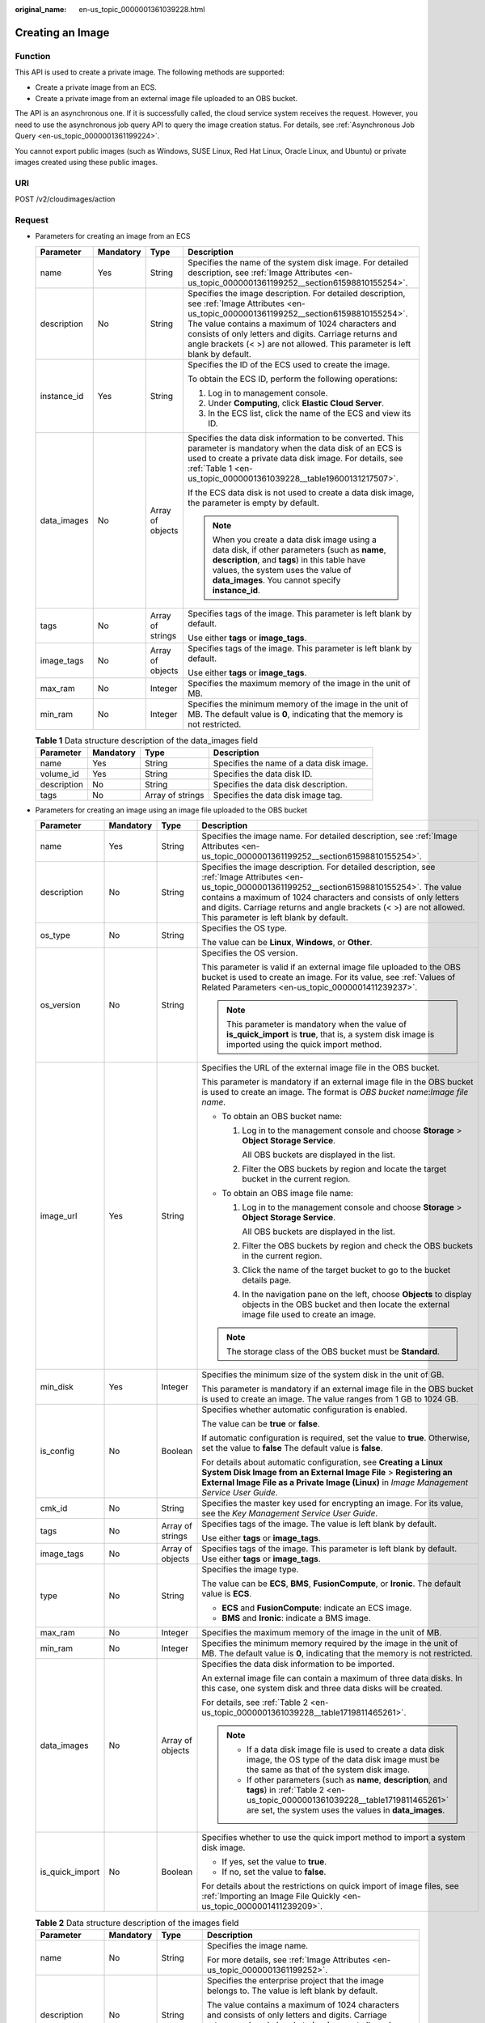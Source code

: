 :original_name: en-us_topic_0000001361039228.html

.. _en-us_topic_0000001361039228:

Creating an Image
=================

Function
--------

This API is used to create a private image. The following methods are supported:

-  Create a private image from an ECS.
-  Create a private image from an external image file uploaded to an OBS bucket.

The API is an asynchronous one. If it is successfully called, the cloud service system receives the request. However, you need to use the asynchronous job query API to query the image creation status. For details, see :ref:`Asynchronous Job Query <en-us_topic_0000001361199224>`.

You cannot export public images (such as Windows, SUSE Linux, Red Hat Linux, Oracle Linux, and Ubuntu) or private images created using these public images.

URI
---

POST /v2/cloudimages/action

Request
-------

-  Parameters for creating an image from an ECS

   +-----------------+-----------------+------------------+--------------------------------------------------------------------------------------------------------------------------------------------------------------------------------------------------------------------------------------------------------------------------------------------------------------------------------------------+
   | Parameter       | Mandatory       | Type             | Description                                                                                                                                                                                                                                                                                                                                |
   +=================+=================+==================+============================================================================================================================================================================================================================================================================================================================================+
   | name            | Yes             | String           | Specifies the name of the system disk image. For detailed description, see :ref:`Image Attributes <en-us_topic_0000001361199252__section61598810155254>`.                                                                                                                                                                                  |
   +-----------------+-----------------+------------------+--------------------------------------------------------------------------------------------------------------------------------------------------------------------------------------------------------------------------------------------------------------------------------------------------------------------------------------------+
   | description     | No              | String           | Specifies the image description. For detailed description, see :ref:`Image Attributes <en-us_topic_0000001361199252__section61598810155254>`. The value contains a maximum of 1024 characters and consists of only letters and digits. Carriage returns and angle brackets (< >) are not allowed. This parameter is left blank by default. |
   +-----------------+-----------------+------------------+--------------------------------------------------------------------------------------------------------------------------------------------------------------------------------------------------------------------------------------------------------------------------------------------------------------------------------------------+
   | instance_id     | Yes             | String           | Specifies the ID of the ECS used to create the image.                                                                                                                                                                                                                                                                                      |
   |                 |                 |                  |                                                                                                                                                                                                                                                                                                                                            |
   |                 |                 |                  | To obtain the ECS ID, perform the following operations:                                                                                                                                                                                                                                                                                    |
   |                 |                 |                  |                                                                                                                                                                                                                                                                                                                                            |
   |                 |                 |                  | #. Log in to management console.                                                                                                                                                                                                                                                                                                           |
   |                 |                 |                  | #. Under **Computing**, click **Elastic Cloud Server**.                                                                                                                                                                                                                                                                                    |
   |                 |                 |                  | #. In the ECS list, click the name of the ECS and view its ID.                                                                                                                                                                                                                                                                             |
   +-----------------+-----------------+------------------+--------------------------------------------------------------------------------------------------------------------------------------------------------------------------------------------------------------------------------------------------------------------------------------------------------------------------------------------+
   | data_images     | No              | Array of objects | Specifies the data disk information to be converted. This parameter is mandatory when the data disk of an ECS is used to create a private data disk image. For details, see :ref:`Table 1 <en-us_topic_0000001361039228__table19600131217507>`.                                                                                            |
   |                 |                 |                  |                                                                                                                                                                                                                                                                                                                                            |
   |                 |                 |                  | If the ECS data disk is not used to create a data disk image, the parameter is empty by default.                                                                                                                                                                                                                                           |
   |                 |                 |                  |                                                                                                                                                                                                                                                                                                                                            |
   |                 |                 |                  | .. note::                                                                                                                                                                                                                                                                                                                                  |
   |                 |                 |                  |                                                                                                                                                                                                                                                                                                                                            |
   |                 |                 |                  |    When you create a data disk image using a data disk, if other parameters (such as **name**, **description**, and **tags**) in this table have values, the system uses the value of **data_images**. You cannot specify **instance_id**.                                                                                                 |
   +-----------------+-----------------+------------------+--------------------------------------------------------------------------------------------------------------------------------------------------------------------------------------------------------------------------------------------------------------------------------------------------------------------------------------------+
   | tags            | No              | Array of strings | Specifies tags of the image. This parameter is left blank by default.                                                                                                                                                                                                                                                                      |
   |                 |                 |                  |                                                                                                                                                                                                                                                                                                                                            |
   |                 |                 |                  | Use either **tags** or **image_tags**.                                                                                                                                                                                                                                                                                                     |
   +-----------------+-----------------+------------------+--------------------------------------------------------------------------------------------------------------------------------------------------------------------------------------------------------------------------------------------------------------------------------------------------------------------------------------------+
   | image_tags      | No              | Array of objects | Specifies tags of the image. This parameter is left blank by default.                                                                                                                                                                                                                                                                      |
   |                 |                 |                  |                                                                                                                                                                                                                                                                                                                                            |
   |                 |                 |                  | Use either **tags** or **image_tags**.                                                                                                                                                                                                                                                                                                     |
   +-----------------+-----------------+------------------+--------------------------------------------------------------------------------------------------------------------------------------------------------------------------------------------------------------------------------------------------------------------------------------------------------------------------------------------+
   | max_ram         | No              | Integer          | Specifies the maximum memory of the image in the unit of MB.                                                                                                                                                                                                                                                                               |
   +-----------------+-----------------+------------------+--------------------------------------------------------------------------------------------------------------------------------------------------------------------------------------------------------------------------------------------------------------------------------------------------------------------------------------------+
   | min_ram         | No              | Integer          | Specifies the minimum memory of the image in the unit of MB. The default value is **0**, indicating that the memory is not restricted.                                                                                                                                                                                                     |
   +-----------------+-----------------+------------------+--------------------------------------------------------------------------------------------------------------------------------------------------------------------------------------------------------------------------------------------------------------------------------------------------------------------------------------------+

   .. _en-us_topic_0000001361039228__table19600131217507:

   .. table:: **Table 1** Data structure description of the data_images field

      +-------------+-----------+------------------+------------------------------------------+
      | Parameter   | Mandatory | Type             | Description                              |
      +=============+===========+==================+==========================================+
      | name        | Yes       | String           | Specifies the name of a data disk image. |
      +-------------+-----------+------------------+------------------------------------------+
      | volume_id   | Yes       | String           | Specifies the data disk ID.              |
      +-------------+-----------+------------------+------------------------------------------+
      | description | No        | String           | Specifies the data disk description.     |
      +-------------+-----------+------------------+------------------------------------------+
      | tags        | No        | Array of strings | Specifies the data disk image tag.       |
      +-------------+-----------+------------------+------------------------------------------+

-  Parameters for creating an image using an image file uploaded to the OBS bucket

   +-----------------+-----------------+------------------+--------------------------------------------------------------------------------------------------------------------------------------------------------------------------------------------------------------------------------------------------------------------------------------------------------------------------------------------+
   | Parameter       | Mandatory       | Type             | Description                                                                                                                                                                                                                                                                                                                                |
   +=================+=================+==================+============================================================================================================================================================================================================================================================================================================================================+
   | name            | Yes             | String           | Specifies the image name. For detailed description, see :ref:`Image Attributes <en-us_topic_0000001361199252__section61598810155254>`.                                                                                                                                                                                                     |
   +-----------------+-----------------+------------------+--------------------------------------------------------------------------------------------------------------------------------------------------------------------------------------------------------------------------------------------------------------------------------------------------------------------------------------------+
   | description     | No              | String           | Specifies the image description. For detailed description, see :ref:`Image Attributes <en-us_topic_0000001361199252__section61598810155254>`. The value contains a maximum of 1024 characters and consists of only letters and digits. Carriage returns and angle brackets (< >) are not allowed. This parameter is left blank by default. |
   +-----------------+-----------------+------------------+--------------------------------------------------------------------------------------------------------------------------------------------------------------------------------------------------------------------------------------------------------------------------------------------------------------------------------------------+
   | os_type         | No              | String           | Specifies the OS type.                                                                                                                                                                                                                                                                                                                     |
   |                 |                 |                  |                                                                                                                                                                                                                                                                                                                                            |
   |                 |                 |                  | The value can be **Linux**, **Windows**, or **Other**.                                                                                                                                                                                                                                                                                     |
   +-----------------+-----------------+------------------+--------------------------------------------------------------------------------------------------------------------------------------------------------------------------------------------------------------------------------------------------------------------------------------------------------------------------------------------+
   | os_version      | No              | String           | Specifies the OS version.                                                                                                                                                                                                                                                                                                                  |
   |                 |                 |                  |                                                                                                                                                                                                                                                                                                                                            |
   |                 |                 |                  | This parameter is valid if an external image file uploaded to the OBS bucket is used to create an image. For its value, see :ref:`Values of Related Parameters <en-us_topic_0000001411239237>`.                                                                                                                                            |
   |                 |                 |                  |                                                                                                                                                                                                                                                                                                                                            |
   |                 |                 |                  | .. note::                                                                                                                                                                                                                                                                                                                                  |
   |                 |                 |                  |                                                                                                                                                                                                                                                                                                                                            |
   |                 |                 |                  |    This parameter is mandatory when the value of **is_quick_import** is **true**, that is, a system disk image is imported using the quick import method.                                                                                                                                                                                  |
   +-----------------+-----------------+------------------+--------------------------------------------------------------------------------------------------------------------------------------------------------------------------------------------------------------------------------------------------------------------------------------------------------------------------------------------+
   | image_url       | Yes             | String           | Specifies the URL of the external image file in the OBS bucket.                                                                                                                                                                                                                                                                            |
   |                 |                 |                  |                                                                                                                                                                                                                                                                                                                                            |
   |                 |                 |                  | This parameter is mandatory if an external image file in the OBS bucket is used to create an image. The format is *OBS bucket name*:*Image file name*.                                                                                                                                                                                     |
   |                 |                 |                  |                                                                                                                                                                                                                                                                                                                                            |
   |                 |                 |                  | -  To obtain an OBS bucket name:                                                                                                                                                                                                                                                                                                           |
   |                 |                 |                  |                                                                                                                                                                                                                                                                                                                                            |
   |                 |                 |                  |    #. Log in to the management console and choose **Storage** > **Object Storage Service**.                                                                                                                                                                                                                                                |
   |                 |                 |                  |                                                                                                                                                                                                                                                                                                                                            |
   |                 |                 |                  |       All OBS buckets are displayed in the list.                                                                                                                                                                                                                                                                                           |
   |                 |                 |                  |                                                                                                                                                                                                                                                                                                                                            |
   |                 |                 |                  |    #. Filter the OBS buckets by region and locate the target bucket in the current region.                                                                                                                                                                                                                                                 |
   |                 |                 |                  |                                                                                                                                                                                                                                                                                                                                            |
   |                 |                 |                  | -  To obtain an OBS image file name:                                                                                                                                                                                                                                                                                                       |
   |                 |                 |                  |                                                                                                                                                                                                                                                                                                                                            |
   |                 |                 |                  |    #. Log in to the management console and choose **Storage** > **Object Storage Service**.                                                                                                                                                                                                                                                |
   |                 |                 |                  |                                                                                                                                                                                                                                                                                                                                            |
   |                 |                 |                  |       All OBS buckets are displayed in the list.                                                                                                                                                                                                                                                                                           |
   |                 |                 |                  |                                                                                                                                                                                                                                                                                                                                            |
   |                 |                 |                  |    #. Filter the OBS buckets by region and check the OBS buckets in the current region.                                                                                                                                                                                                                                                    |
   |                 |                 |                  |                                                                                                                                                                                                                                                                                                                                            |
   |                 |                 |                  |    #. Click the name of the target bucket to go to the bucket details page.                                                                                                                                                                                                                                                                |
   |                 |                 |                  |                                                                                                                                                                                                                                                                                                                                            |
   |                 |                 |                  |    #. In the navigation pane on the left, choose **Objects** to display objects in the OBS bucket and then locate the external image file used to create an image.                                                                                                                                                                         |
   |                 |                 |                  |                                                                                                                                                                                                                                                                                                                                            |
   |                 |                 |                  | .. note::                                                                                                                                                                                                                                                                                                                                  |
   |                 |                 |                  |                                                                                                                                                                                                                                                                                                                                            |
   |                 |                 |                  |    The storage class of the OBS bucket must be **Standard**.                                                                                                                                                                                                                                                                               |
   +-----------------+-----------------+------------------+--------------------------------------------------------------------------------------------------------------------------------------------------------------------------------------------------------------------------------------------------------------------------------------------------------------------------------------------+
   | min_disk        | Yes             | Integer          | Specifies the minimum size of the system disk in the unit of GB.                                                                                                                                                                                                                                                                           |
   |                 |                 |                  |                                                                                                                                                                                                                                                                                                                                            |
   |                 |                 |                  | This parameter is mandatory if an external image file in the OBS bucket is used to create an image. The value ranges from 1 GB to 1024 GB.                                                                                                                                                                                                 |
   +-----------------+-----------------+------------------+--------------------------------------------------------------------------------------------------------------------------------------------------------------------------------------------------------------------------------------------------------------------------------------------------------------------------------------------+
   | is_config       | No              | Boolean          | Specifies whether automatic configuration is enabled.                                                                                                                                                                                                                                                                                      |
   |                 |                 |                  |                                                                                                                                                                                                                                                                                                                                            |
   |                 |                 |                  | The value can be **true** or **false**.                                                                                                                                                                                                                                                                                                    |
   |                 |                 |                  |                                                                                                                                                                                                                                                                                                                                            |
   |                 |                 |                  | If automatic configuration is required, set the value to **true**. Otherwise, set the value to **false** The default value is **false**.                                                                                                                                                                                                   |
   |                 |                 |                  |                                                                                                                                                                                                                                                                                                                                            |
   |                 |                 |                  | For details about automatic configuration, see **Creating a Linux System Disk Image from an External Image File** > **Registering an External Image File as a Private Image (Linux)** in *Image Management Service User Guide*.                                                                                                            |
   +-----------------+-----------------+------------------+--------------------------------------------------------------------------------------------------------------------------------------------------------------------------------------------------------------------------------------------------------------------------------------------------------------------------------------------+
   | cmk_id          | No              | String           | Specifies the master key used for encrypting an image. For its value, see the *Key Management Service User Guide*.                                                                                                                                                                                                                         |
   +-----------------+-----------------+------------------+--------------------------------------------------------------------------------------------------------------------------------------------------------------------------------------------------------------------------------------------------------------------------------------------------------------------------------------------+
   | tags            | No              | Array of strings | Specifies tags of the image. The value is left blank by default.                                                                                                                                                                                                                                                                           |
   |                 |                 |                  |                                                                                                                                                                                                                                                                                                                                            |
   |                 |                 |                  | Use either **tags** or **image_tags**.                                                                                                                                                                                                                                                                                                     |
   +-----------------+-----------------+------------------+--------------------------------------------------------------------------------------------------------------------------------------------------------------------------------------------------------------------------------------------------------------------------------------------------------------------------------------------+
   | image_tags      | No              | Array of objects | Specifies tags of the image. This parameter is left blank by default. Use either **tags** or **image_tags**.                                                                                                                                                                                                                               |
   +-----------------+-----------------+------------------+--------------------------------------------------------------------------------------------------------------------------------------------------------------------------------------------------------------------------------------------------------------------------------------------------------------------------------------------+
   | type            | No              | String           | Specifies the image type.                                                                                                                                                                                                                                                                                                                  |
   |                 |                 |                  |                                                                                                                                                                                                                                                                                                                                            |
   |                 |                 |                  | The value can be **ECS**, **BMS**, **FusionCompute**, or **Ironic**. The default value is **ECS**.                                                                                                                                                                                                                                         |
   |                 |                 |                  |                                                                                                                                                                                                                                                                                                                                            |
   |                 |                 |                  | -  **ECS** and **FusionCompute**: indicate an ECS image.                                                                                                                                                                                                                                                                                   |
   |                 |                 |                  | -  **BMS** and **Ironic**: indicate a BMS image.                                                                                                                                                                                                                                                                                           |
   +-----------------+-----------------+------------------+--------------------------------------------------------------------------------------------------------------------------------------------------------------------------------------------------------------------------------------------------------------------------------------------------------------------------------------------+
   | max_ram         | No              | Integer          | Specifies the maximum memory of the image in the unit of MB.                                                                                                                                                                                                                                                                               |
   +-----------------+-----------------+------------------+--------------------------------------------------------------------------------------------------------------------------------------------------------------------------------------------------------------------------------------------------------------------------------------------------------------------------------------------+
   | min_ram         | No              | Integer          | Specifies the minimum memory required by the image in the unit of MB. The default value is **0**, indicating that the memory is not restricted.                                                                                                                                                                                            |
   +-----------------+-----------------+------------------+--------------------------------------------------------------------------------------------------------------------------------------------------------------------------------------------------------------------------------------------------------------------------------------------------------------------------------------------+
   | data_images     | No              | Array of objects | Specifies the data disk information to be imported.                                                                                                                                                                                                                                                                                        |
   |                 |                 |                  |                                                                                                                                                                                                                                                                                                                                            |
   |                 |                 |                  | An external image file can contain a maximum of three data disks. In this case, one system disk and three data disks will be created.                                                                                                                                                                                                      |
   |                 |                 |                  |                                                                                                                                                                                                                                                                                                                                            |
   |                 |                 |                  | For details, see :ref:`Table 2 <en-us_topic_0000001361039228__table1719811465261>`.                                                                                                                                                                                                                                                        |
   |                 |                 |                  |                                                                                                                                                                                                                                                                                                                                            |
   |                 |                 |                  | .. note::                                                                                                                                                                                                                                                                                                                                  |
   |                 |                 |                  |                                                                                                                                                                                                                                                                                                                                            |
   |                 |                 |                  |    -  If a data disk image file is used to create a data disk image, the OS type of the data disk image must be the same as that of the system disk image.                                                                                                                                                                                 |
   |                 |                 |                  |    -  If other parameters (such as **name**, **description**, and **tags**) in :ref:`Table 2 <en-us_topic_0000001361039228__table1719811465261>` are set, the system uses the values in **data_images**.                                                                                                                                   |
   +-----------------+-----------------+------------------+--------------------------------------------------------------------------------------------------------------------------------------------------------------------------------------------------------------------------------------------------------------------------------------------------------------------------------------------+
   | is_quick_import | No              | Boolean          | Specifies whether to use the quick import method to import a system disk image.                                                                                                                                                                                                                                                            |
   |                 |                 |                  |                                                                                                                                                                                                                                                                                                                                            |
   |                 |                 |                  | -  If yes, set the value to **true**.                                                                                                                                                                                                                                                                                                      |
   |                 |                 |                  | -  If no, set the value to **false**.                                                                                                                                                                                                                                                                                                      |
   |                 |                 |                  |                                                                                                                                                                                                                                                                                                                                            |
   |                 |                 |                  | For details about the restrictions on quick import of image files, see :ref:`Importing an Image File Quickly <en-us_topic_0000001411239209>`.                                                                                                                                                                                              |
   +-----------------+-----------------+------------------+--------------------------------------------------------------------------------------------------------------------------------------------------------------------------------------------------------------------------------------------------------------------------------------------------------------------------------------------+

   .. _en-us_topic_0000001361039228__table1719811465261:

   .. table:: **Table 2** Data structure description of the images field

      +-----------------+-----------------+------------------+--------------------------------------------------------------------------------------------------------------------------------------------------------------------+
      | Parameter       | Mandatory       | Type             | Description                                                                                                                                                        |
      +=================+=================+==================+====================================================================================================================================================================+
      | name            | No              | String           | Specifies the image name.                                                                                                                                          |
      |                 |                 |                  |                                                                                                                                                                    |
      |                 |                 |                  | For more details, see :ref:`Image Attributes <en-us_topic_0000001361199252>`.                                                                                      |
      +-----------------+-----------------+------------------+--------------------------------------------------------------------------------------------------------------------------------------------------------------------+
      | description     | No              | String           | Specifies the enterprise project that the image belongs to. The value is left blank by default.                                                                    |
      |                 |                 |                  |                                                                                                                                                                    |
      |                 |                 |                  | The value contains a maximum of 1024 characters and consists of only letters and digits. Carriage returns and angle brackets (< >) are not allowed.                |
      |                 |                 |                  |                                                                                                                                                                    |
      |                 |                 |                  | For more details, see :ref:`Image Attributes <en-us_topic_0000001361199252>`.                                                                                      |
      +-----------------+-----------------+------------------+--------------------------------------------------------------------------------------------------------------------------------------------------------------------+
      | image_url       | Yes             | String           | Specifies the URL of the external image file in the OBS bucket.                                                                                                    |
      |                 |                 |                  |                                                                                                                                                                    |
      |                 |                 |                  | The format is *OBS bucket name*:*Image file name*.                                                                                                                 |
      |                 |                 |                  |                                                                                                                                                                    |
      |                 |                 |                  | -  To obtain an OBS bucket name:                                                                                                                                   |
      |                 |                 |                  |                                                                                                                                                                    |
      |                 |                 |                  |    #. Log in to the management console and choose **Storage** > **Object Storage Service**.                                                                        |
      |                 |                 |                  |                                                                                                                                                                    |
      |                 |                 |                  |       All OBS buckets are displayed in the list.                                                                                                                   |
      |                 |                 |                  |                                                                                                                                                                    |
      |                 |                 |                  |    #. Filter the OBS buckets by region and locate the target bucket in the current region.                                                                         |
      |                 |                 |                  |                                                                                                                                                                    |
      |                 |                 |                  | -  To obtain an OBS image file name:                                                                                                                               |
      |                 |                 |                  |                                                                                                                                                                    |
      |                 |                 |                  |    #. Log in to the management console and choose **Storage** > **Object Storage Service**.                                                                        |
      |                 |                 |                  |                                                                                                                                                                    |
      |                 |                 |                  |       All OBS buckets are displayed in the list.                                                                                                                   |
      |                 |                 |                  |                                                                                                                                                                    |
      |                 |                 |                  |    #. Filter the OBS buckets by region and check the OBS buckets in the current region.                                                                            |
      |                 |                 |                  |                                                                                                                                                                    |
      |                 |                 |                  |    #. Click the name of the target bucket to go to the bucket details page.                                                                                        |
      |                 |                 |                  |                                                                                                                                                                    |
      |                 |                 |                  |    #. In the navigation pane on the left, choose **Objects** to display objects in the OBS bucket and then locate the external image file used to create an image. |
      |                 |                 |                  |                                                                                                                                                                    |
      |                 |                 |                  | .. note::                                                                                                                                                          |
      |                 |                 |                  |                                                                                                                                                                    |
      |                 |                 |                  |    The storage class of the OBS bucket must be **Standard**.                                                                                                       |
      +-----------------+-----------------+------------------+--------------------------------------------------------------------------------------------------------------------------------------------------------------------+
      | min_disk        | Yes             | Integer          | Specifies the minimum size of the data disk.                                                                                                                       |
      |                 |                 |                  |                                                                                                                                                                    |
      |                 |                 |                  | Unit: GB                                                                                                                                                           |
      |                 |                 |                  |                                                                                                                                                                    |
      |                 |                 |                  | Value range: 1–2048                                                                                                                                                |
      +-----------------+-----------------+------------------+--------------------------------------------------------------------------------------------------------------------------------------------------------------------+
      | is_quick_import | No              | Boolean          | Specifies whether an image file is imported quickly to create a data disk image.                                                                                   |
      |                 |                 |                  |                                                                                                                                                                    |
      |                 |                 |                  | -  If yes, set the value to **true**.                                                                                                                              |
      |                 |                 |                  | -  If no, set the value to **false**.                                                                                                                              |
      |                 |                 |                  |                                                                                                                                                                    |
      |                 |                 |                  | For details about the restrictions on quick import of image files, see :ref:`Importing an Image File Quickly <en-us_topic_0000001411239209>`.                      |
      +-----------------+-----------------+------------------+--------------------------------------------------------------------------------------------------------------------------------------------------------------------+
      | tags            | No              | Array of strings | Specifies tags of the image. The value is left blank by default.                                                                                                   |
      |                 |                 |                  |                                                                                                                                                                    |
      |                 |                 |                  | For detailed parameter descriptions, see :ref:`Image Tag Data Formats <en-us_topic_0000001411479433>`.                                                             |
      |                 |                 |                  |                                                                                                                                                                    |
      |                 |                 |                  | Use either **tags** or **image_tags**.                                                                                                                             |
      +-----------------+-----------------+------------------+--------------------------------------------------------------------------------------------------------------------------------------------------------------------+
      | image_tags      | No              | Array of objects | Specifies tags of the image. The value is left blank by default.                                                                                                   |
      |                 |                 |                  |                                                                                                                                                                    |
      |                 |                 |                  | For detailed parameter descriptions, see :ref:`Image Tag Data Formats <en-us_topic_0000001411479433>`.                                                             |
      |                 |                 |                  |                                                                                                                                                                    |
      |                 |                 |                  | Use either **tags** or **image_tags**.                                                                                                                             |
      +-----------------+-----------------+------------------+--------------------------------------------------------------------------------------------------------------------------------------------------------------------+

-  Example requests

   -  Request for creating a system disk image with parameter **tags** using an ECS

      .. code-block:: text

         POST https://{Endpoint}/v2/cloudimages/action

      .. code-block::

         {
             "name": "ims_test",
                "description": "Create a system disk image from an ECS",
             "instance_id": "877a2cda-ba63-4e1e-b95f-e67e48b6129a",
             "tags": [
                 "aaa.111",
                 "bbb.333",
                 "ccc.444"
                  ]
         }

   -  Request for creating a data disk image with parameter **tags** using the data disk of an ECS

      .. code-block:: text

         POST https://{Endpoint}/v2/cloudimages/action

      ::

         {
                "data_images": [{"name": "ims_data_image_test",
                "description": "Create a data disk image from the data disk of an ECS",
                "volume_id": "c5dfbd0c-bf0a-4798-a453-61dc6b54aa30",
                "tags": [
                           "aaa.111",
                           "bbb.333",
                           "ccc.444"
                       ]
                }]
         }

   -  Request for creating an image with parameter **tags** using an external image file uploaded to the OBS bucket

      .. code-block:: text

         POST https://{Endpoint}/v2/cloudimages/action

      ::

         {
               "name": "ims_test_file",
           "description": "Create an image from a file in the OBS bucket",
               "image_url": "ims-image:centos70.qcow2",
               "os_version": "CentOS 7.0 64bit",
               "is_config_init": true,
               "min_disk": 40,
               "is_config": true,
               "tags": [
                     "aaa.111",
                     "bbb.333",
                     "ccc.444"
               ]
         }

   -  Request for creating a system disk image with parameter **image_tags** using an ECS

      .. code-block:: text

         POST https://{Endpoint}/v2/cloudimages/action

      .. code-block::

         {
             "name": "ims_test",
             "description": "Create a system disk image from an ECS",
             "instance_id": "877a2cda-ba63-4e1e-b95f-e67e48b6129a",
             "image_tags": [
         {
                     "key": "key2",
                     "value": "value2"
                 },
         {
                     "key": "key1",
                     "value": "value1"
         }
                  ]
         }

   -  Request for creating a data disk image with parameter **image_tags** using the data disk of an ECS

      .. code-block:: text

         POST /v2/cloudimages/action

      ::

         {
                "data_images": [{"name": "ims_data_image_test",
                "description": "Create a data disk image from the data disk of an ECS",
                "volume_id": "c5dfbd0c-bf0a-4798-a453-61dc6b54aa30",
                "image_tags": [{"key":"key2","value":"value2"},{"key":"key1","value":"value1"}]
                }]
         }

   -  Request for creating an image with parameter **image_tags** using an external image file uploaded to the OBS bucket

      .. code-block:: text

         POST https://{Endpoint}/v2/cloudimages/action

      ::

         {
                "name": "ims_test_file",
                "description": "Create an image from a file in the OBS bucket",
                "image_url": "ims-image:centos70.qcow2",
                "os_version": "CentOS 7.0 64bit",
                "is_config_init": true,
                "min_disk": 40,

                "image_tags": [{"key":"key2","value":"value2"},{"key":"key1","value":"value1"}]
         }

Response
--------

-  Response parameters

   +-----------------------+-----------------------+--------------------------------------------------------------------------------+
   | Parameter             | Type                  | Description                                                                    |
   +=======================+=======================+================================================================================+
   | job_id                | String                | Specifies the asynchronous job ID.                                             |
   |                       |                       |                                                                                |
   |                       |                       | For details, see :ref:`Asynchronous Job Query <en-us_topic_0000001361199224>`. |
   +-----------------------+-----------------------+--------------------------------------------------------------------------------+

-  Example response

   .. code-block:: text

      STATUS CODE 200

   ::

      {
          "job_id": "8a12fc664fb4daa3014fb4e581380005"
      }

Returned Values
---------------

-  Normal

   200

-  Abnormal

   +---------------------------+------------------------------------------------------------------------------------------------------------------+
   | Returned Value            | Description                                                                                                      |
   +===========================+==================================================================================================================+
   | 400 Bad Request           | Request error. For details about the returned error code, see :ref:`Error Codes <en-us_topic_0000001411239233>`. |
   +---------------------------+------------------------------------------------------------------------------------------------------------------+
   | 401 Unauthorized          | Authentication failed.                                                                                           |
   +---------------------------+------------------------------------------------------------------------------------------------------------------+
   | 403 Forbidden             | You do not have the rights to perform the operation.                                                             |
   +---------------------------+------------------------------------------------------------------------------------------------------------------+
   | 404 Not Found             | The requested resource was not found.                                                                            |
   +---------------------------+------------------------------------------------------------------------------------------------------------------+
   | 500 Internal Server Error | Internal service error.                                                                                          |
   +---------------------------+------------------------------------------------------------------------------------------------------------------+
   | 503 Service Unavailable   | The service is unavailable.                                                                                      |
   +---------------------------+------------------------------------------------------------------------------------------------------------------+
